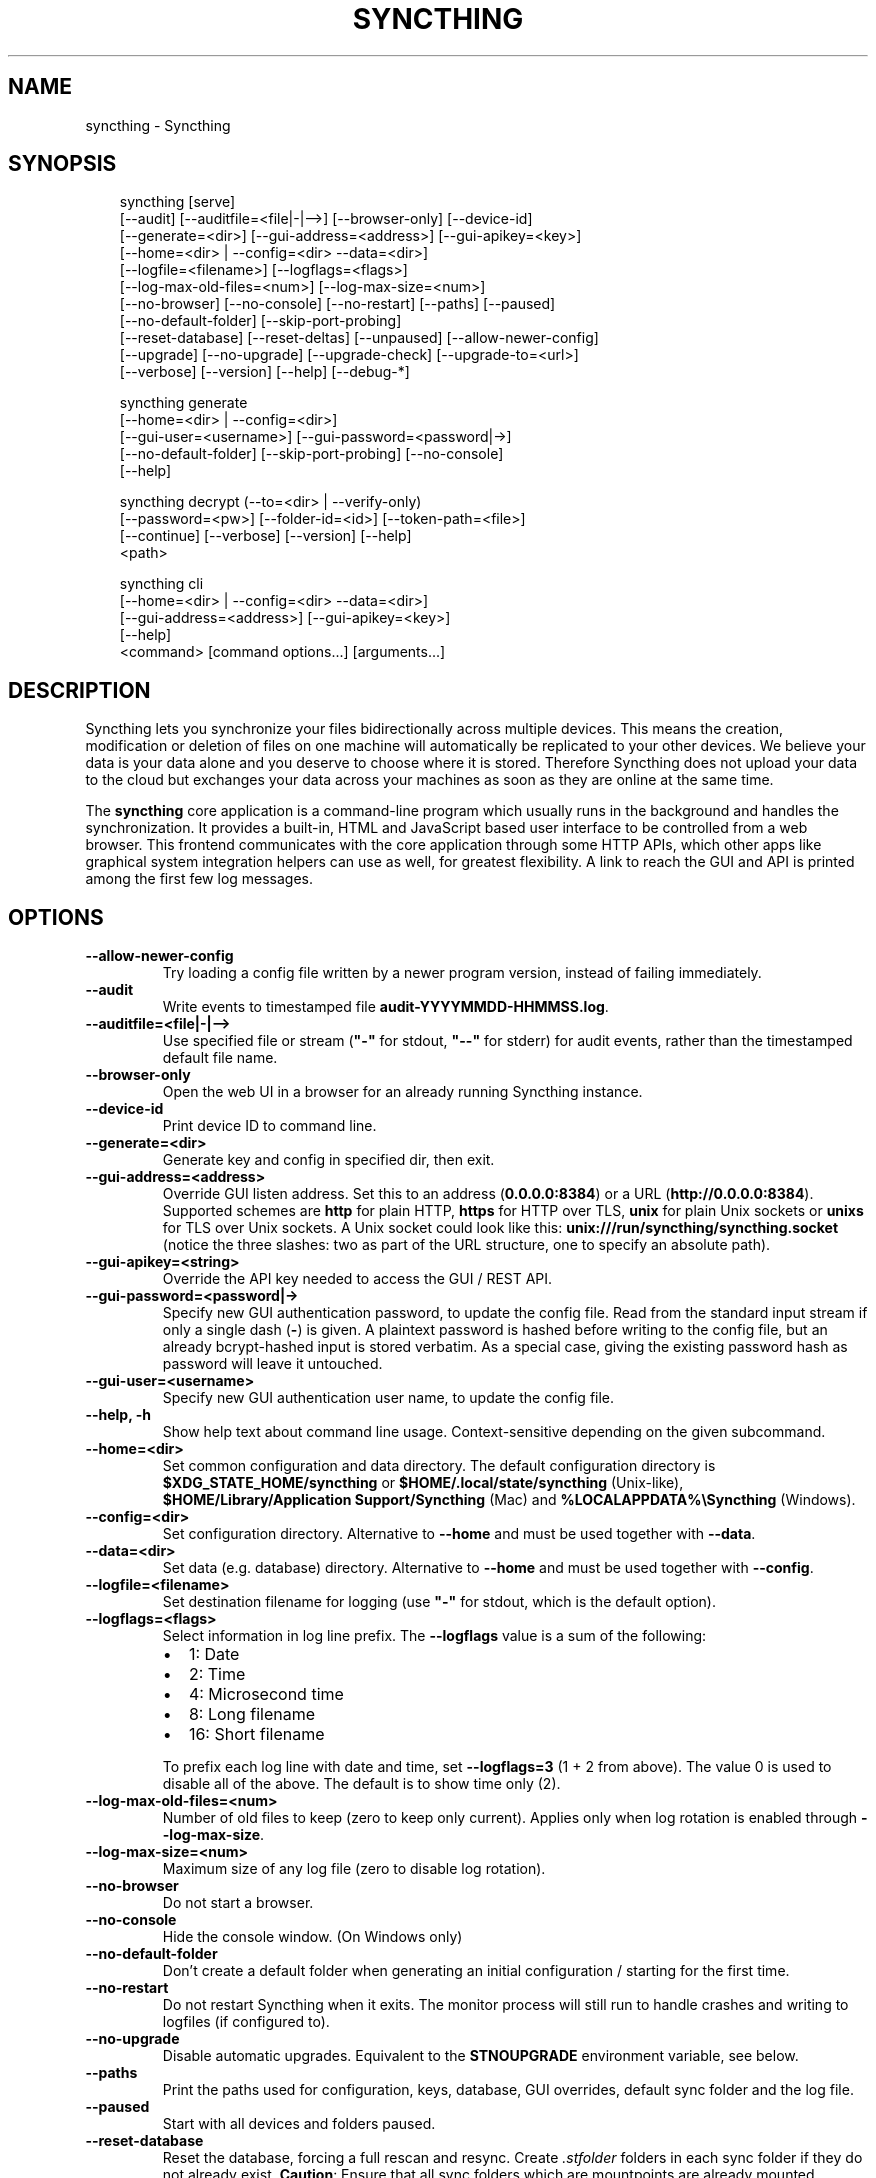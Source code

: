 .\" Man page generated from reStructuredText.
.
.
.nr rst2man-indent-level 0
.
.de1 rstReportMargin
\\$1 \\n[an-margin]
level \\n[rst2man-indent-level]
level margin: \\n[rst2man-indent\\n[rst2man-indent-level]]
-
\\n[rst2man-indent0]
\\n[rst2man-indent1]
\\n[rst2man-indent2]
..
.de1 INDENT
.\" .rstReportMargin pre:
. RS \\$1
. nr rst2man-indent\\n[rst2man-indent-level] \\n[an-margin]
. nr rst2man-indent-level +1
.\" .rstReportMargin post:
..
.de UNINDENT
. RE
.\" indent \\n[an-margin]
.\" old: \\n[rst2man-indent\\n[rst2man-indent-level]]
.nr rst2man-indent-level -1
.\" new: \\n[rst2man-indent\\n[rst2man-indent-level]]
.in \\n[rst2man-indent\\n[rst2man-indent-level]]u
..
.TH "SYNCTHING" "1" "Jan 11, 2025" "v1.29.1" "Syncthing"
.SH NAME
syncthing \- Syncthing
.SH SYNOPSIS
.INDENT 0.0
.INDENT 3.5
.sp
.EX
syncthing [serve]
          [\-\-audit] [\-\-auditfile=<file|\-|\-\->] [\-\-browser\-only] [\-\-device\-id]
          [\-\-generate=<dir>] [\-\-gui\-address=<address>] [\-\-gui\-apikey=<key>]
          [\-\-home=<dir> | \-\-config=<dir> \-\-data=<dir>]
          [\-\-logfile=<filename>] [\-\-logflags=<flags>]
          [\-\-log\-max\-old\-files=<num>] [\-\-log\-max\-size=<num>]
          [\-\-no\-browser] [\-\-no\-console] [\-\-no\-restart] [\-\-paths] [\-\-paused]
          [\-\-no\-default\-folder] [\-\-skip\-port\-probing]
          [\-\-reset\-database] [\-\-reset\-deltas] [\-\-unpaused] [\-\-allow\-newer\-config]
          [\-\-upgrade] [\-\-no\-upgrade] [\-\-upgrade\-check] [\-\-upgrade\-to=<url>]
          [\-\-verbose] [\-\-version] [\-\-help] [\-\-debug\-*]

syncthing generate
          [\-\-home=<dir> | \-\-config=<dir>]
          [\-\-gui\-user=<username>] [\-\-gui\-password=<password|\->]
          [\-\-no\-default\-folder] [\-\-skip\-port\-probing] [\-\-no\-console]
          [\-\-help]

syncthing decrypt (\-\-to=<dir> | \-\-verify\-only)
          [\-\-password=<pw>] [\-\-folder\-id=<id>] [\-\-token\-path=<file>]
          [\-\-continue] [\-\-verbose] [\-\-version] [\-\-help]
          <path>

syncthing cli
          [\-\-home=<dir> | \-\-config=<dir> \-\-data=<dir>]
          [\-\-gui\-address=<address>] [\-\-gui\-apikey=<key>]
          [\-\-help]
          <command> [command options...] [arguments...]
.EE
.UNINDENT
.UNINDENT
.SH DESCRIPTION
.sp
Syncthing lets you synchronize your files bidirectionally across multiple
devices. This means the creation, modification or deletion of files on one
machine will automatically be replicated to your other devices. We believe your
data is your data alone and you deserve to choose where it is stored. Therefore
Syncthing does not upload your data to the cloud but exchanges your data across
your machines as soon as they are online at the same time.
.sp
The \fBsyncthing\fP core application is a command\-line program which usually runs
in the background and handles the synchronization. It provides a built\-in, HTML
and JavaScript based user interface to be controlled from a web browser. This
frontend communicates with the core application through some HTTP APIs, which
other apps like graphical system integration helpers can use as well, for
greatest flexibility. A link to reach the GUI and API is printed among the first
few log messages.
.SH OPTIONS
.INDENT 0.0
.TP
.B \-\-allow\-newer\-config
Try loading a config file written by a newer program version, instead of
failing immediately.
.UNINDENT
.INDENT 0.0
.TP
.B \-\-audit
Write events to timestamped file \fBaudit\-YYYYMMDD\-HHMMSS.log\fP\&.
.UNINDENT
.INDENT 0.0
.TP
.B \-\-auditfile=<file|\-|\-\->
Use specified file or stream (\fB\(dq\-\(dq\fP for stdout, \fB\(dq\-\-\(dq\fP for stderr) for
audit events, rather than the timestamped default file name.
.UNINDENT
.INDENT 0.0
.TP
.B \-\-browser\-only
Open the web UI in a browser for an already running Syncthing instance.
.UNINDENT
.INDENT 0.0
.TP
.B \-\-device\-id
Print device ID to command line.
.UNINDENT
.INDENT 0.0
.TP
.B \-\-generate=<dir>
Generate key and config in specified dir, then exit.
.UNINDENT
.INDENT 0.0
.TP
.B \-\-gui\-address=<address>
Override GUI listen address. Set this to an address (\fB0.0.0.0:8384\fP)
or a URL (\fBhttp://0.0.0.0:8384\fP). Supported schemes are \fBhttp\fP for
plain HTTP, \fBhttps\fP for HTTP over TLS, \fBunix\fP for plain Unix sockets
or \fBunixs\fP for TLS over Unix sockets. A Unix socket could look like this:
\fBunix:///run/syncthing/syncthing.socket\fP (notice the three slashes: two
as part of the URL structure, one to specify an absolute path).
.UNINDENT
.INDENT 0.0
.TP
.B \-\-gui\-apikey=<string>
Override the API key needed to access the GUI / REST API.
.UNINDENT
.INDENT 0.0
.TP
.B \-\-gui\-password=<password|\->
Specify new GUI authentication password, to update the config file.  Read
from the standard input stream if only a single dash (\fB\-\fP) is given.  A
plaintext password is hashed before writing to the config file, but an
already bcrypt\-hashed input is stored verbatim.  As a special case, giving
the existing password hash as password will leave it untouched.
.UNINDENT
.INDENT 0.0
.TP
.B \-\-gui\-user=<username>
Specify new GUI authentication user name, to update the config file.
.UNINDENT
.INDENT 0.0
.TP
.B \-\-help, \-h
Show help text about command line usage.  Context\-sensitive depending on the
given subcommand.
.UNINDENT
.INDENT 0.0
.TP
.B \-\-home=<dir>
Set common configuration and data directory. The default configuration
directory is \fB$XDG_STATE_HOME/syncthing\fP or
\fB$HOME/.local/state/syncthing\fP (Unix\-like),
\fB$HOME/Library/Application Support/Syncthing\fP (Mac) and
\fB%LOCALAPPDATA%\eSyncthing\fP (Windows).
.UNINDENT
.INDENT 0.0
.TP
.B \-\-config=<dir>
Set configuration directory. Alternative to \fB\-\-home\fP and must be used
together with \fB\-\-data\fP\&.
.UNINDENT
.INDENT 0.0
.TP
.B \-\-data=<dir>
Set data (e.g. database) directory. Alternative to \fB\-\-home\fP and must be used
together with \fB\-\-config\fP\&.
.UNINDENT
.INDENT 0.0
.TP
.B \-\-logfile=<filename>
Set destination filename for logging (use \fB\(dq\-\(dq\fP for stdout, which is the
default option).
.UNINDENT
.INDENT 0.0
.TP
.B \-\-logflags=<flags>
Select information in log line prefix. The \fB\-\-logflags\fP value is a sum of
the following:
.INDENT 7.0
.IP \(bu 2
1: Date
.IP \(bu 2
2: Time
.IP \(bu 2
4: Microsecond time
.IP \(bu 2
8: Long filename
.IP \(bu 2
16: Short filename
.UNINDENT
.sp
To prefix each log line with date and time, set \fB\-\-logflags=3\fP (1 + 2 from
above). The value 0 is used to disable all of the above. The default is to
show time only (2).
.UNINDENT
.INDENT 0.0
.TP
.B \-\-log\-max\-old\-files=<num>
Number of old files to keep (zero to keep only current).  Applies only when
log rotation is enabled through \fB\-\-log\-max\-size\fP\&.
.UNINDENT
.INDENT 0.0
.TP
.B \-\-log\-max\-size=<num>
Maximum size of any log file (zero to disable log rotation).
.UNINDENT
.INDENT 0.0
.TP
.B \-\-no\-browser
Do not start a browser.
.UNINDENT
.INDENT 0.0
.TP
.B \-\-no\-console
Hide the console window. (On Windows only)
.UNINDENT
.INDENT 0.0
.TP
.B \-\-no\-default\-folder
Don’t create a default folder when generating an initial configuration /
starting for the first time.
.UNINDENT
.INDENT 0.0
.TP
.B \-\-no\-restart
Do not restart Syncthing when it exits. The monitor process will still run
to handle crashes and writing to logfiles (if configured to).
.UNINDENT
.INDENT 0.0
.TP
.B \-\-no\-upgrade
Disable automatic upgrades.  Equivalent to the \fBSTNOUPGRADE\fP environment
variable, see below.
.UNINDENT
.INDENT 0.0
.TP
.B \-\-paths
Print the paths used for configuration, keys, database, GUI overrides,
default sync folder and the log file.
.UNINDENT
.INDENT 0.0
.TP
.B \-\-paused
Start with all devices and folders paused.
.UNINDENT
.INDENT 0.0
.TP
.B \-\-reset\-database
Reset the database, forcing a full rescan and resync. Create \fI\&.stfolder\fP
folders in each sync folder if they do not already exist. \fBCaution\fP:
Ensure that all sync folders which are mountpoints are already mounted.
Inconsistent versions may result if the mountpoint is later mounted and
contains older versions.
.UNINDENT
.INDENT 0.0
.TP
.B \-\-reset\-deltas
Reset delta index IDs, forcing a full index exchange.
.UNINDENT
.INDENT 0.0
.TP
.B \-\-skip\-port\-probing
Don’t try to find unused random ports for the GUI and listen address when
generating an initial configuration / starting for the first time.
.UNINDENT
.INDENT 0.0
.TP
.B \-\-unpaused
Start with all devices and folders unpaused.
.UNINDENT
.INDENT 0.0
.TP
.B \-\-upgrade
Perform upgrade.
.UNINDENT
.INDENT 0.0
.TP
.B \-\-upgrade\-check
Check for available upgrade.
.UNINDENT
.INDENT 0.0
.TP
.B \-\-upgrade\-to=<url>
Force upgrade directly from specified URL.
.UNINDENT
.INDENT 0.0
.TP
.B \-\-verbose
Print verbose log output.
.UNINDENT
.INDENT 0.0
.TP
.B \-\-version
Show version.
.UNINDENT
.INDENT 0.0
.TP
.B \-\-to=<dir>
Destination directory where files should be stored after decryption.
.UNINDENT
.INDENT 0.0
.TP
.B \-\-verify\-only
Don’t write decrypted files to disk (but verify plaintext hashes).
.UNINDENT
.INDENT 0.0
.TP
.B \-\-password=<pw>
Folder password for decryption / verification.  Can be passed through the
\fBFOLDER_PASSWORD\fP environment variable instead to avoid recording in a
shell’s history buffer or sniffing from the running processes list.
.UNINDENT
.INDENT 0.0
.TP
.B \-\-folder\-id=<id>
Folder ID of the encrypted folder, if it cannot be determined automatically.
.UNINDENT
.INDENT 0.0
.TP
.B \-\-token\-path=<file>
Path to the token file within the folder (used to determine folder ID).
.UNINDENT
.INDENT 0.0
.TP
.B \-\-continue
Continue processing next file in case of error, instead of aborting.
.UNINDENT
.SH EXIT CODES
.INDENT 0.0
.TP
.B 0
Success / Shutdown
.TP
.B 1
Error
.TP
.B 2
Upgrade not available
.TP
.B 3
Restarting
.TP
.B 4
Upgrading
.UNINDENT
.sp
Exit codes over 125 are usually returned by the shell/binary loader/default
signal handler. Exit codes over 128+N on Unix usually represent the signal which
caused the process to exit. For example, \fB128 + 9 (SIGKILL) = 137\fP\&.
.SH SUBCOMMANDS
.sp
The command line syntax actually supports different modes of operation through
several subcommands, specified as the first argument.  If omitted, the default
\fBserve\fP is assumed.
.sp
The initial setup of a device ID and default configuration can be called
explicitly with the \fBgenerate\fP subcommand.  It can also update the configured
GUI authentication credentials, without going through the REST API.  An existing
device certificate is left untouched.  If the configuration file already exists,
it is validated and updated to the latest configuration schema, including adding
default values for any new options.
.sp
The \fBdecrypt\fP subcommand is used in conjunction with untrusted (encrypted)
devices, see the relevant section on \fI\%decryption\fP for
details.  It does not depend on Syncthing to be running, but works on offline
data.
.sp
To work with the REST API for debugging or automating things in Syncthing, the
\fBcli\fP subcommand provides easy access to individual features.  It basically
saves the hassle of handling HTTP connections and API authentication.
.sp
The available subcommands are grouped into several nested hierarchies and some
parts dynamically generated from the running Syncthing instance.  On every
level, the \fB\-\-help\fP option lists the available properties, actions and
commands for the user to discover interactively.  The top\-level groups are:
.INDENT 0.0
.TP
.B config
Access the live configuration in a running instance over the REST API to
retrieve (get) or update (set) values in a fine\-grained way.  The hierarchy
is based on the same structure as used in the JSON / XML representations.
.TP
.B show
Show system properties and status of a running instance.  The output is
passed on directly from the REST API response and therefore requires parsing
JSON format.
.TP
.B operations
Control the overall program operation such as restarting or handling
upgrades, as well as triggering some actions on a per\-folder basis.  Can
also configure the default ignore patterns from a plain text ignore file.
.TP
.B errors
Examine pending error conditions that need attention from the user, or
acknowledge (clear) them.
.TP
.B debug
Various tools to aid in diagnosing problems or collection information for
bug reports.  Some of these commands access the database directly and can
therefore only work when Syncthing is not running.
.TP
.B \fB\-\fP (a single dash)
Reads subsequent commands from the standard input stream, without needing to
call the \fBsyncthing cli\fP command over and over.  Exits on any invalid
command or when EOF (end\-of\-file) is received.
.UNINDENT
.SH PROXIES
.sp
Syncthing can use a SOCKS, HTTP, or HTTPS proxy to talk to the outside
world. The proxy is used for outgoing connections only \- it is not possible
to accept incoming connections through the proxy. The proxy is configured
through the environment variable \fBall_proxy\fP\&. Somewhat unusually, this
variable must be named in lower case \- it is not “ALL_PROXY”. For
example:
.INDENT 0.0
.INDENT 3.5
.sp
.EX
$ export all_proxy=socks://192.0.2.42:8081
.EE
.UNINDENT
.UNINDENT
.SH DEVELOPMENT SETTINGS
.sp
The following environment variables modify Syncthing’s behavior in ways that
are mostly useful for developers. Use with care.
If you start Syncthing from within service managers like systemd or supervisor,
path expansion may not be supported.
.INDENT 0.0
.TP
.B STTRACE
Used to increase the debugging verbosity in specific or all facilities,
generally mapping to a Go package. Enabling any of these also enables
microsecond timestamps, file names plus line numbers. Enter a
comma\-separated string of facilities to trace. \fBsyncthing \-\-help\fP always
outputs an up\-to\-date list. The valid facility strings are:
.INDENT 7.0
.TP
.B Main and operational facilities:
.INDENT 7.0
.TP
.B config
Configuration loading and saving.
.TP
.B db
The database layer.
.TP
.B main
Main package.
.TP
.B model
The root hub; the largest chunk of the system. File pulling, index
transmission and requests for chunks.
.TP
.B scanner
File change detection and hashing.
.TP
.B versioner
File versioning.
.UNINDENT
.TP
.B Networking facilities:
.INDENT 7.0
.TP
.B beacon
Multicast and broadcast UDP discovery packets: Selected interfaces
and addresses.
.TP
.B connections
Connection handling.
.TP
.B dialer
Dialing connections.
.TP
.B discover
Remote device discovery requests, replies and registration of
devices.
.TP
.B nat
NAT discovery and port mapping.
.TP
.B pmp
NAT\-PMP discovery and port mapping.
.TP
.B protocol
The BEP protocol.
.TP
.B relay
Relay interaction (\fBstrelaysrv\fP).
.TP
.B upnp
UPnP discovery and port mapping.
.UNINDENT
.TP
.B Other facilities:
.INDENT 7.0
.TP
.B fs
Filesystem access.
.TP
.B events
Event generation and logging.
.TP
.B http
REST API.
.TP
.B sha256
SHA256 hashing package (this facility currently unused).
.TP
.B stats
Persistent device and folder statistics.
.TP
.B sync
Mutexes. Used for debugging race conditions and deadlocks.
.TP
.B upgrade
Binary upgrades.
.TP
.B walkfs
Filesystem access while walking.
.TP
.B all
All of the above.
.UNINDENT
.UNINDENT
.TP
.B STBLOCKPROFILE
Write block profiles to \fBblock\-$pid\-$timestamp.pprof\fP every 20 seconds.
.TP
.B STCPUPROFILE
Write a CPU profile to \fBcpu\-$pid.pprof\fP on exit.
.TP
.B STDEADLOCKTIMEOUT
Used for debugging internal deadlocks; sets debug sensitivity. Use only
under direction of a developer.
.TP
.B STLOCKTHRESHOLD
Used for debugging internal deadlocks; sets debug sensitivity. Use only
under direction of a developer.
.TP
.B STGUIADDRESS
Override GUI listen address.  Equivalent to passing \fI\%\-\-gui\-address\fP\&.
.TP
.B STGUIAPIKEY
Override the API key needed to access the GUI / REST API.  Equivalent to
passing \fI\%\-\-gui\-apikey\fP\&.
.TP
.B STGUIASSETS
Directory to load GUI assets from. Overrides compiled in assets. Useful for
developing webgui, commonly use \fBSTGUIASSETS=gui bin/syncthing\fP\&.
.TP
.B STHEAPPROFILE
Write heap profiles to \fBheap\-$pid\-$timestamp.pprof\fP each time heap usage
increases.
.TP
.B STNODEFAULTFOLDER
Don’t create a default folder when starting for the first time. This
variable will be ignored anytime after the first run.  Equivalent to the
\fI\%\-\-no\-default\-folder\fP flag.
.TP
.B STNORESTART
Equivalent to the \fI\%\-\-no\-restart\fP flag.
.TP
.B STNOUPGRADE
Disable automatic upgrades.  Equivalent to the \fI\%\-\-no\-upgrade\fP flag.
.TP
.B STPROFILER
Set to a listen address such as “127.0.0.1:9090” to start the profiler with
HTTP access, which then can be reached at
\X'tty: link http://localhost:9090/debug/pprof'\fI\%http://localhost:9090/debug/pprof\fP\X'tty: link'\&. See \fBgo tool pprof\fP for more
information.
.TP
.B STPERFSTATS
Write running performance statistics to \fBperf\-$pid.csv\fP\&. Not supported on
Windows.
.TP
.B STRECHECKDBEVERY
Time before folder statistics (file, dir, … counts) are recalculated from
scratch. The given duration must be parseable by Go’s \fBtime.ParseDuration\fP\&. If
missing or not parseable, the default value of 1 month is used. To force
recalculation on every startup, set it to \fB1s\fP\&.
.TP
.B STGCINDIRECTEVERY
Sets the time interval in between database garbage collection runs.  The
given duration must be parseable by Go’s \fBtime.ParseDuration\fP\&.
.TP
.B GOMAXPROCS
Set the maximum number of CPU cores to use. Defaults to all available CPU
cores.
.TP
.B GOGC
Percentage of heap growth at which to trigger GC. Default is 100. Lower
numbers keep peak memory usage down, at the price of CPU usage
(i.e. performance).
.TP
.B LOGGER_DISCARD
Hack to completely disable logging, for example when running benchmarks.
Set to any nonempty value to use it.
.UNINDENT
.SH SEE ALSO
.sp
\fBsyncthing\-config(5)\fP, \fBsyncthing\-stignore(5)\fP,
\fBsyncthing\-device\-ids(7)\fP, \fBsyncthing\-security(7)\fP,
\fBsyncthing\-networking(7)\fP, \fBsyncthing\-versioning(7)\fP,
\fBsyncthing\-faq(7)\fP
.SH AUTHOR
The Syncthing Authors
.SH COPYRIGHT
2014-2019, The Syncthing Authors
.\" Generated by docutils manpage writer.
.
